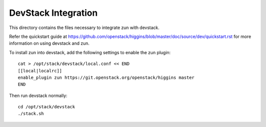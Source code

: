 ====================
DevStack Integration
====================

This directory contains the files necessary to integrate zun with devstack.

Refer the quickstart guide at
https://github.com/openstack/higgins/blob/master/doc/source/dev/quickstart.rst
for more information on using devstack and zun.

To install zun into devstack, add the following settings to enable the
zun plugin::

     cat > /opt/stack/devstack/local.conf << END
     [[local|localrc]]
     enable_plugin zun https://git.openstack.org/openstack/higgins master
     END

Then run devstack normally::

    cd /opt/stack/devstack
    ./stack.sh

